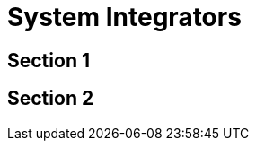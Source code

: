 [#h3_system_integrators]
= System Integrators


[#h4_system_integrations_section_1]
== Section 1




[#h4_system_integrations_section_2]
== Section 2


// This is the page break
